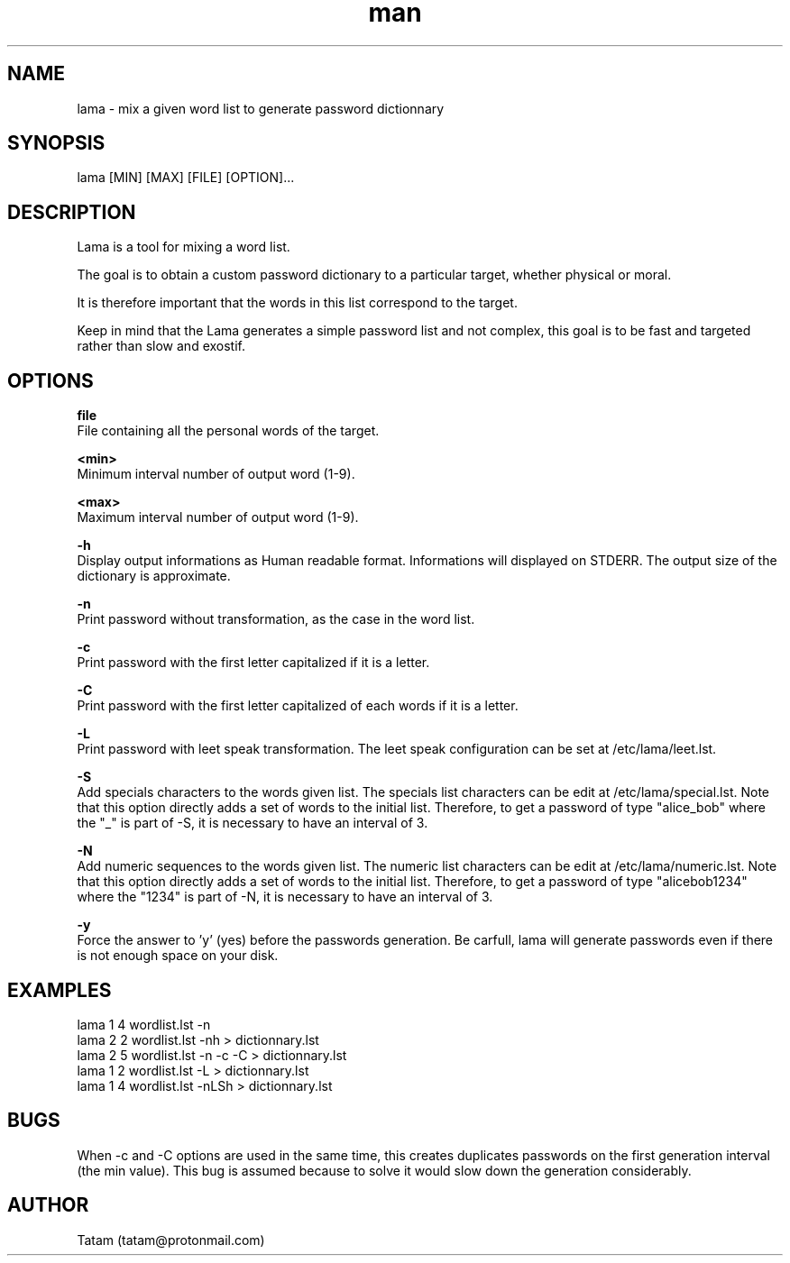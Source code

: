 \"
\" lama.man
\" 
\" Made by Tatam
\" Login   <tatam@protonmail.com>
\" 
\" Started on  Fri Oct 14 21:03:12 2016 Tatam
\" Last update Sun Jan  7 10:56:44 2018 Tatam
\"
.TH man 1 "18 Nov 2017" "1.0" "lama man page"
.SH NAME
lama \- mix a given word list to generate password dictionnary
.SH SYNOPSIS
lama [MIN] [MAX] [FILE] [OPTION]...
.SH DESCRIPTION
Lama is a tool for mixing a word list.

The goal is to obtain a custom password dictionary to a particular target, whether physical or moral.

It is therefore important that the words in this list correspond to the target.

Keep in mind that the Lama generates a simple password list and not complex, this goal is to be fast and targeted rather than slow and exostif.
.SH OPTIONS

.BR file 
    File containing all the personal words of the target.

.BR <min>
    Minimum interval number of output word (1-9).

.BR <max>
    Maximum interval number of output word (1-9).

.BR -h
    Display output informations as Human readable format. Informations will displayed on STDERR. The output size of the dictionary is approximate.

.BR -n
    Print password without transformation, as the case in the word list.

.BR -c
    Print password with the first letter capitalized if it is a letter.

.BR -C
    Print password with the first letter capitalized of each words if it is a letter.

.BR -L
    Print password with leet speak transformation. The leet speak configuration can be set at /etc/lama/leet.lst.
    
.BR -S
    Add specials characters to the words given list. The specials list characters can be edit at /etc/lama/special.lst. Note that this option directly adds a set of words to the initial list. Therefore, to get a password of type "alice_bob" where the "_" is part of -S, it is necessary to have an interval of 3.

.BR -N
    Add numeric sequences to the words given list. The numeric list characters can be edit at /etc/lama/numeric.lst. Note that this option directly adds a set of words to the initial list. Therefore, to get a password of type "alicebob1234" where the "1234" is part of -N, it is necessary to have an interval of 3.

.BR -y
    Force the answer to 'y' (yes) before the passwords generation. Be carfull, lama will generate passwords even if there is not enough space on your disk.

.SH EXAMPLES
    lama 1 4 wordlist.lst -n
    lama 2 2 wordlist.lst -nh > dictionnary.lst
    lama 2 5 wordlist.lst -n -c -C > dictionnary.lst
    lama 1 2 wordlist.lst -L > dictionnary.lst
    lama 1 4 wordlist.lst -nLSh > dictionnary.lst

.SH BUGS
When -c and -C options are used in the same time, this creates duplicates passwords on the first generation interval (the min value). This bug is assumed because to solve it would slow down the generation considerably.
.SH AUTHOR
Tatam (tatam@protonmail.com)
